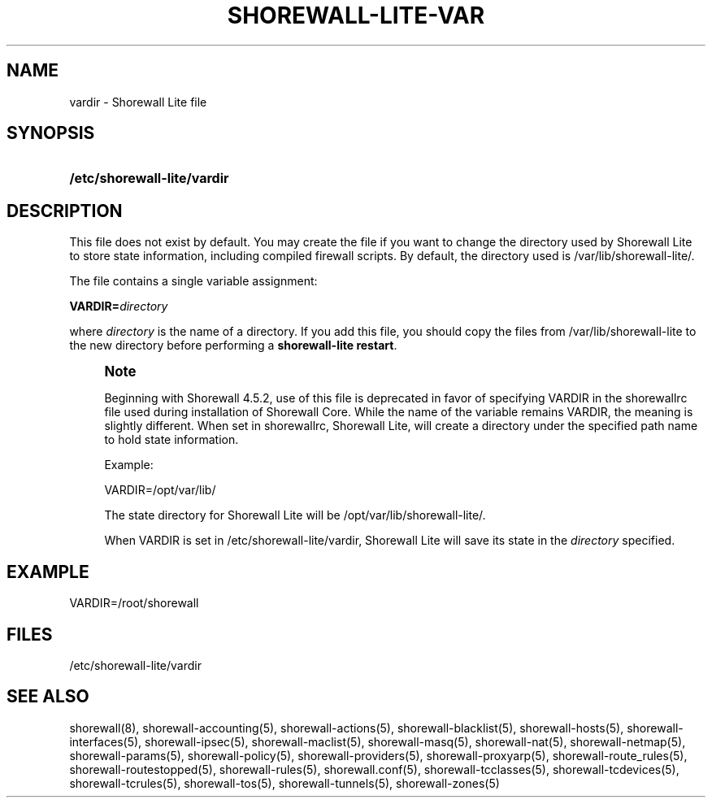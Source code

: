 '\" t
.\"     Title: shorewall-lite-vardir
.\"    Author: [FIXME: author] [see http://docbook.sf.net/el/author]
.\" Generator: DocBook XSL Stylesheets v1.78.1 <http://docbook.sf.net/>
.\"      Date: 04/23/2016
.\"    Manual: Configuration Files
.\"    Source: Configuration Files
.\"  Language: English
.\"
.TH "SHOREWALL\-LITE\-VAR" "5" "04/23/2016" "Configuration Files" "Configuration Files"
.\" -----------------------------------------------------------------
.\" * Define some portability stuff
.\" -----------------------------------------------------------------
.\" ~~~~~~~~~~~~~~~~~~~~~~~~~~~~~~~~~~~~~~~~~~~~~~~~~~~~~~~~~~~~~~~~~
.\" http://bugs.debian.org/507673
.\" http://lists.gnu.org/archive/html/groff/2009-02/msg00013.html
.\" ~~~~~~~~~~~~~~~~~~~~~~~~~~~~~~~~~~~~~~~~~~~~~~~~~~~~~~~~~~~~~~~~~
.ie \n(.g .ds Aq \(aq
.el       .ds Aq '
.\" -----------------------------------------------------------------
.\" * set default formatting
.\" -----------------------------------------------------------------
.\" disable hyphenation
.nh
.\" disable justification (adjust text to left margin only)
.ad l
.\" -----------------------------------------------------------------
.\" * MAIN CONTENT STARTS HERE *
.\" -----------------------------------------------------------------
.SH "NAME"
vardir \- Shorewall Lite file
.SH "SYNOPSIS"
.HP \w'\fB/etc/shorewall\-lite/vardir\fR\ 'u
\fB/etc/shorewall\-lite/vardir\fR
.SH "DESCRIPTION"
.PP
This file does not exist by default\&. You may create the file if you want to change the directory used by Shorewall Lite to store state information, including compiled firewall scripts\&. By default, the directory used is
/var/lib/shorewall\-lite/\&.
.PP
The file contains a single variable assignment:
.PP
\fBVARDIR=\fR\fIdirectory\fR
.PP
where
\fIdirectory\fR
is the name of a directory\&. If you add this file, you should copy the files from
/var/lib/shorewall\-lite
to the new directory before performing a
\fBshorewall\-lite restart\fR\&.
.if n \{\
.sp
.\}
.RS 4
.it 1 an-trap
.nr an-no-space-flag 1
.nr an-break-flag 1
.br
.ps +1
\fBNote\fR
.ps -1
.br
.PP
Beginning with Shorewall 4\&.5\&.2, use of this file is deprecated in favor of specifying VARDIR in the
shorewallrc
file used during installation of Shorewall Core\&. While the name of the variable remains VARDIR, the meaning is slightly different\&. When set in shorewallrc, Shorewall Lite, will create a directory under the specified path name to hold state information\&.
.PP
Example:
.PP
VARDIR=/opt/var/lib/
.PP
The state directory for Shorewall Lite will be /opt/var/lib/shorewall\-lite/\&.
.PP
When VARDIR is set in /etc/shorewall\-lite/vardir, Shorewall Lite will save its state in the
\fIdirectory\fR
specified\&.
.sp .5v
.RE
.SH "EXAMPLE"
.PP
VARDIR=/root/shorewall
.SH "FILES"
.PP
/etc/shorewall\-lite/vardir
.SH "SEE ALSO"
.PP
shorewall(8), shorewall\-accounting(5), shorewall\-actions(5), shorewall\-blacklist(5), shorewall\-hosts(5), shorewall\-interfaces(5), shorewall\-ipsec(5), shorewall\-maclist(5), shorewall\-masq(5), shorewall\-nat(5), shorewall\-netmap(5), shorewall\-params(5), shorewall\-policy(5), shorewall\-providers(5), shorewall\-proxyarp(5), shorewall\-route_rules(5), shorewall\-routestopped(5), shorewall\-rules(5), shorewall\&.conf(5), shorewall\-tcclasses(5), shorewall\-tcdevices(5), shorewall\-tcrules(5), shorewall\-tos(5), shorewall\-tunnels(5), shorewall\-zones(5)
